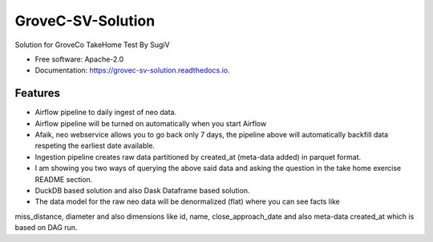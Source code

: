==================
GroveC-SV-Solution
==================


.. image:: https://img.shields.io/pypi/v/grovec_sv_solution.svg
        :target: https://pypi.python.org/pypi/grovec_sv_solution

.. image:: https://img.shields.io/travis/sugix/grovec_sv_solution.svg
        :target: https://travis-ci.com/sugix/grovec_sv_solution

.. image:: https://readthedocs.org/projects/grovec-sv-solution/badge/?version=latest
        :target: https://grovec-sv-solution.readthedocs.io/en/latest/?badge=latest
        :alt: Documentation Status


.. image:: https://pyup.io/repos/github/sugix/grovec_sv_solution/shield.svg
     :target: https://pyup.io/repos/github/sugix/grovec_sv_solution/
     :alt: Updates



Solution for GroveCo TakeHome Test By SugiV


* Free software: Apache-2.0
* Documentation: https://grovec-sv-solution.readthedocs.io.


Features
--------

* Airflow pipeline to daily ingest of neo data.
* Airflow pipeline will be turned on automatically when you start Airflow
* Afaik, neo webservice allows you to go back only 7 days, the pipeline above will automatically backfill data respeting the earliest date available.
* Ingestion pipeline creates raw data partitioned by created_at (meta-data added) in parquet format.
* I am showing you two ways of querying the above said data and asking the question in the take home exercise README section.
* DuckDB based solution and also Dask Dataframe based solution.


* The data model for the raw neo data will be denormalized (flat) where you can see facts like
miss_distance, diameter and also dimensions like id, name, close_approach_date and also meta-data created_at which is based on DAG run.

